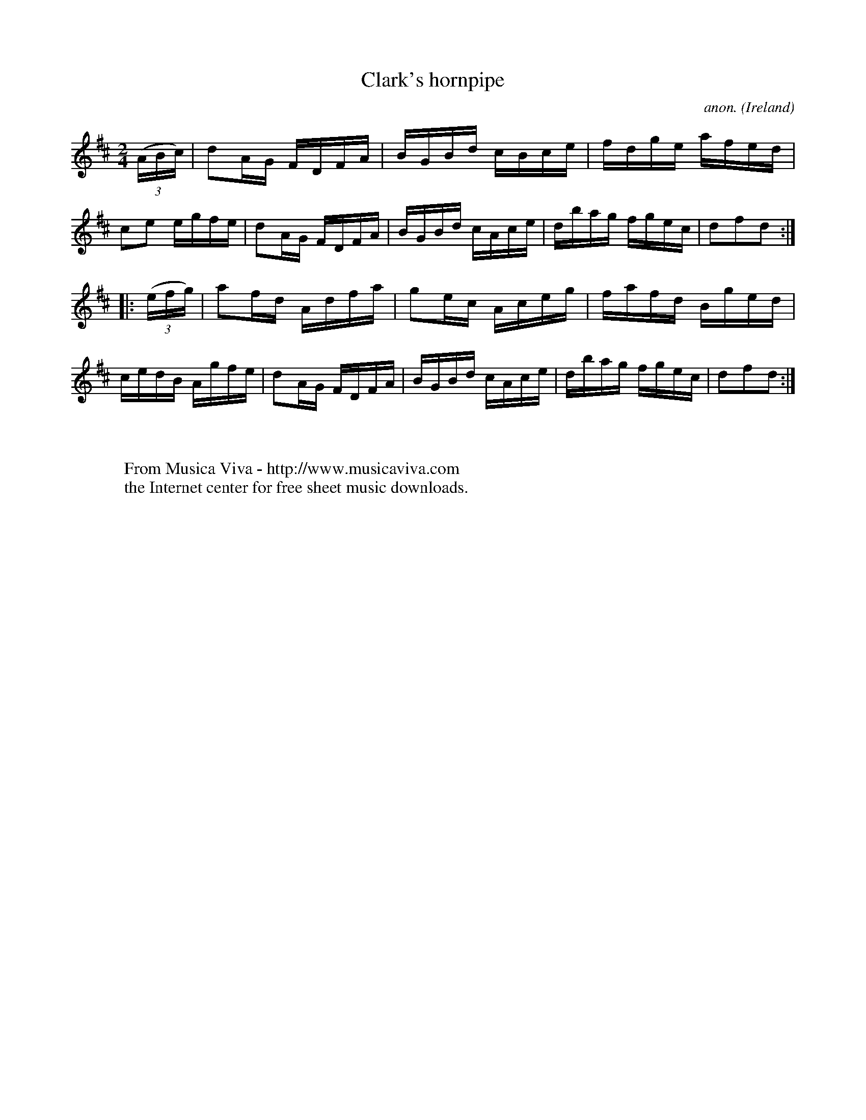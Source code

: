 X:879
T:Clark's hornpipe
C:anon.
O:Ireland
B:Francis O'Neill: "The Dance Music of Ireland" (1907) no. 879
R:Hornpipe
Z:Transcribed by Frank Nordberg - http://www.musicaviva.com
F:http://www.musicaviva.com/abc/tunes/ireland/oneill-1001/0879/oneill-1001-0879-1.abc
M:2/4
L:1/16
K:D
(3(ABc)|d2AG FDFA|BGBd cBce|fdge afed|c2e2 egfe|d2AG FDFA|BGBd cAce|dbag fgec|d2f2d2:|
|:(3(efg)|a2fd Adfa|g2ec Aceg|fafd Bged|cedB Agfe|d2AG FDFA|BGBd cAce|dbag fgec|d2f2d2:|
W:
W:
W:  From Musica Viva - http://www.musicaviva.com
W:  the Internet center for free sheet music downloads.

